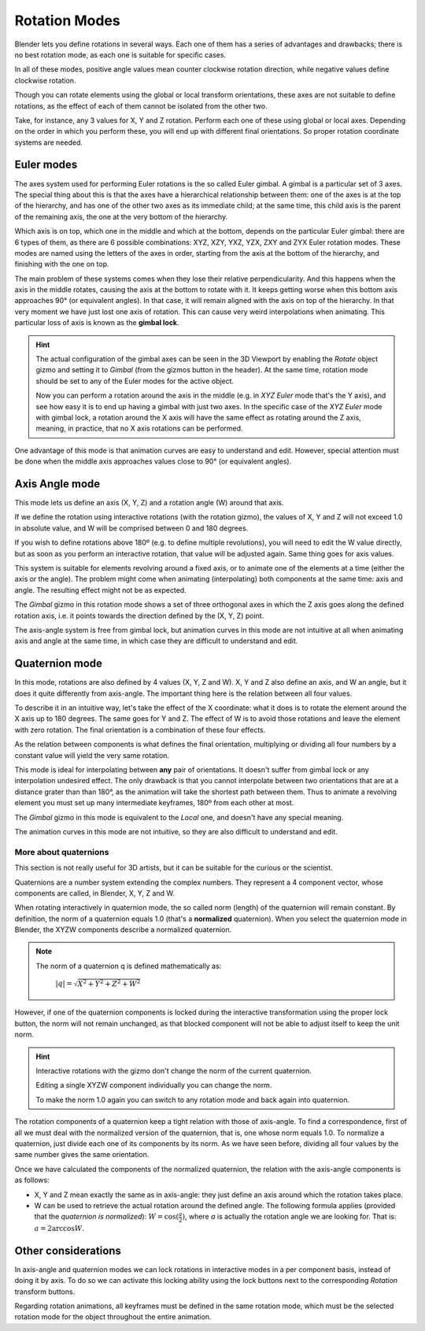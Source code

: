 
**************
Rotation Modes
**************

Blender lets you define rotations in several ways. Each one of them has a series of advantages and drawbacks;
there is no best rotation mode, as each one is suitable for specific cases.

In all of these modes, positive angle values mean counter clockwise rotation direction,
while negative values define clockwise rotation.

Though you can rotate elements using the global or local transform orientations, these axes are not suitable
to define rotations, as the effect of each of them cannot be isolated from the other two.

Take, for instance, any 3 values for X, Y and Z rotation. Perform each one of these using global or local axes.
Depending on the order in which you perform these, you will end up with different final orientations.
So proper rotation coordinate systems are needed.

Euler modes
===========

The axes system used for performing Euler rotations is the so called Euler gimbal.
A gimbal is a particular set of 3 axes.
The special thing about this is that the axes have a hierarchical relationship between them:
one of the axes is at the top of the hierarchy, and has one of the other two axes as its immediate child;
at the same time, this child axis is the parent of the remaining axis, the one at the very bottom of the hierarchy.

Which axis is on top, which one in the middle and which at the bottom, depends on the particular Euler gimbal:
there are 6 types of them, as there are 6 possible combinations: XYZ, XZY, YXZ, YZX, ZXY and ZYX Euler rotation modes.
These modes are named using the letters of the axes in order, starting from the axis at the bottom of the hierarchy,
and finishing with the one on top.

The main problem of these systems comes when they lose their relative perpendicularity.
And this happens when the axis in the middle rotates, causing the axis at the bottom to rotate with it.
It keeps getting worse when this bottom axis approaches 90° (or equivalent angles).
In that case, it will remain aligned with the axis on top of the hierarchy.
In that very moment we have just lost one axis of rotation.
This can cause very weird interpolations when animating. This particular loss of axis is known as the **gimbal lock**.

.. hint::

   The actual configuration of the gimbal axes can be seen in the 3D Viewport by enabling the *Rotate* object gizmo
   and setting it to *Gimbal* (from the gizmos button in the header).
   At the same time, rotation mode should be set to any of the Euler modes for the active object.

   Now you can perform a rotation around the axis in the middle (e.g. in *XYZ Euler* mode that's the Y axis),
   and see how easy it is to end up having a gimbal with just two axes.
   In the specific case of the *XYZ Euler* mode with gimbal lock, a rotation around the X axis will have the same
   effect as rotating around the Z axis, meaning, in practice, that no X axis rotations can be performed.

One advantage of this mode is that animation curves are easy to understand and edit.
However, special attention must be done when the middle axis approaches values close to 90° (or equivalent angles).

Axis Angle mode
===============

This mode lets us define an axis (X, Y, Z) and a rotation angle (W) around that axis.

If we define the rotation using interactive rotations (with the rotation gizmo), the values of X, Y and Z
will not exceed 1.0 in absolute value, and W will be comprised between 0 and 180 degrees.

If you wish to define rotations above 180º (e.g. to define multiple revolutions),
you will need to edit the W value directly, but as soon as you perform an interactive rotation,
that value will be adjusted again. Same thing goes for axis values.

This system is suitable for elements revolving around a fixed axis, or to animate one of the elements at a time
(either the axis or the angle).
The problem might come when animating (interpolating) both components at the same time: axis and angle.
The resulting effect might not be as expected.

The *Gimbal* gizmo in this rotation mode shows a set of three orthogonal axes in which the Z axis goes
along the defined rotation axis, i.e. it points towards the direction defined by the (X, Y, Z) point.

The axis-angle system is free from gimbal lock, but animation curves in this mode are not intuitive at all
when animating axis and angle at the same time, in which case they are difficult to understand and edit.

Quaternion mode
===============

In this mode, rotations are also defined by 4 values (X, Y, Z and W). X, Y and Z also define an axis, and W an angle,
but it does it quite differently from axis-angle. The important thing here is the relation between all four values.

To describe it in an intuitive way, let's take the effect of the X coordinate: what it does is to rotate the element
around the X axis up to 180 degrees. The same goes for Y and Z. The effect of W is to avoid those rotations and leave
the element with zero rotation. The final orientation is a combination of these four effects.

As the relation between components is what defines the final orientation, multiplying or dividing all four numbers
by a constant value will yield the very same rotation.

This mode is ideal for interpolating between **any** pair of orientations. It doesn't suffer from gimbal lock or any
interpolation undesired effect. The only drawback is that you cannot interpolate between two orientations that are at
a distance grater than than 180°, as the animation will take the shortest path between them.
Thus to animate a revolving element you must set up many intermediate keyframes, 180º from each other at most.

The *Gimbal* gizmo in this mode is equivalent to the *Local* one, and doesn't have any special meaning.

The animation curves in this mode are not intuitive, so they are also difficult to understand and edit.

More about quaternions
----------------------

This section is not really useful for 3D artists, but it can be suitable for the curious or the scientist.

Quaternions are a number system extending the complex numbers. They represent a 4 component vector, whose
components are called, in Blender, X, Y, Z and W.

When rotating interactively in quaternion mode, the so called norm (length) of the quaternion will remain constant.
By definition, the norm of a quaternion equals 1.0 (that's a **normalized** quaternion). When you select the
quaternion mode in Blender, the XYZW components describe a normalized quaternion.

.. note::

   The norm of a quaternion q is defined mathematically as:

      :math:`\lvert q \rvert = \sqrt{X^2 + Y^2 + Z^2 + W^2}`

However, if one of the quaternion components is locked during the interactive transformation using the proper
lock button, the norm will not remain unchanged, as that blocked component will not be able to adjust itself to
keep the unit norm.

.. hint::

   Interactive rotations with the gizmo don't change the norm of the current quaternion.

   Editing a single XYZW component individually you can change the norm.

   To make the norm 1.0 again you can switch to any rotation mode and back again into quaternion.

The rotation components of a quaternion keep a tight relation with those of axis-angle. To find a correspondence,
first of all we must deal with the normalized version of the quaternion, that is, one whose norm equals 1.0.
To normalize a quaternion, just divide each one of its components by its norm.
As we have seen before, dividing all four values by the same number gives the same orientation.

Once we have calculated the components of the normalized quaternion, the relation with the axis-angle components
is as follows:

* X, Y and Z mean exactly the same as in axis-angle: they just define an axis around which the rotation takes place.
* W can be used to retrieve the actual rotation around the defined angle. The following formula applies (provided
  that the *quaternion is normalized*):
  :math:`W = \cos(\frac{a}{2})`, where *a* is actually the rotation angle we are looking for. That is:
  :math:`a = 2 \arccos{W}`.

Other considerations
====================

In axis-angle and quaternion modes we can lock rotations in interactive modes in a per component basis,
instead of doing it by axis. To do so we can activate this locking ability using the lock buttons next to the
corresponding *Rotation* transform buttons.

Regarding rotation animations, all keyframes must be defined in the same rotation mode, which must be the
selected rotation mode for the object throughout the entire animation.
